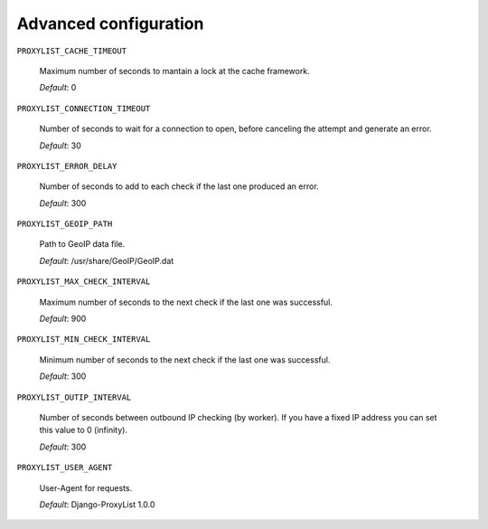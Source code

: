 Advanced configuration
======================

``PROXYLIST_CACHE_TIMEOUT``

  Maximum number of seconds to mantain a lock at the cache framework.

  *Default*: 0


``PROXYLIST_CONNECTION_TIMEOUT``

  Number of seconds to wait for a connection to open, before canceling the
  attempt and generate an error.

  *Default*: 30


``PROXYLIST_ERROR_DELAY``

  Number of seconds to add to each check if the last one produced an error.

  *Default*: 300


``PROXYLIST_GEOIP_PATH`` 

  Path to GeoIP data file.

  *Default*: /usr/share/GeoIP/GeoIP.dat


``PROXYLIST_MAX_CHECK_INTERVAL``

  Maximum number of seconds to the next check if the last one was successful.

  *Default*: 900


``PROXYLIST_MIN_CHECK_INTERVAL``

  Minimum number of seconds to the next check if the last one was successful.

  *Default*: 300


``PROXYLIST_OUTIP_INTERVAL``

  Number of seconds between outbound IP checking (by worker). If you have a 
  fixed IP address you can set this value to 0 (infinity).

  *Default*: 300


``PROXYLIST_USER_AGENT``

  User-Agent for requests.

  *Default*: Django-ProxyList 1.0.0


